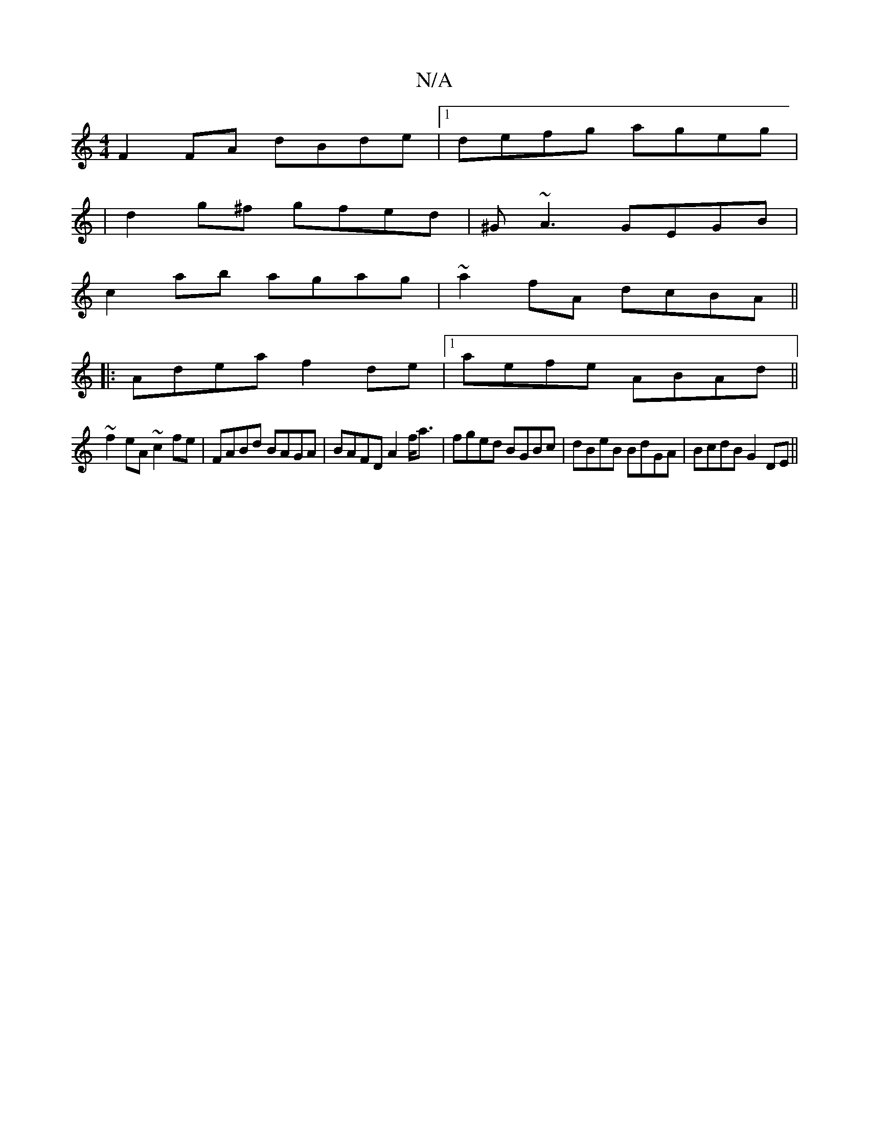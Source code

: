 X:1
T:N/A
M:4/4
R:N/A
K:Cmajor
F2FA dBde|1 defg ageg|
|d2g^f gfed|^G~A3 GEGB |
c2 ab agag | ~a2fA dcBA||
|:Adea f2de|1 aefe ABAd||
~f2eA ~c2fe|FABd BAGA|BAFD A2f<a|fged BGBc|dBeB BdGA|BcdB G2DE||

gb ||

~g3d|(3BcB AF DE~A2|
cd~d2 
